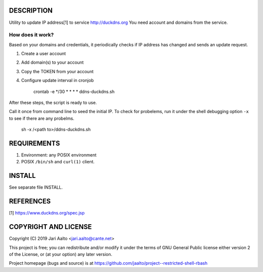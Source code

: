 ..  comment: the source is maintained in ReST format.
    Emacs: http://docutils.sourceforge.net/tools/editors/emacs/rst.el
    Manual: http://docutils.sourceforge.net/docs/user/rst/quickref.html

DESCRIPTION
===========

Utility to update IP address[1] to service http://duckdns.org
You need account and domains from the service.

How does it work?
-----------------

Based on your domains and credentials, it periodically checks if IP address
has changed and sends an update request.

1. Create a user account

2. Add domain(s) to your account

3. Copy the TOKEN from your account

4. Configure update interval in cronjob

    crontab -e
    */30 * * * * ddns-duckdns.sh

After these steps, the script is ready to use.

Call it once from command line to seed the initial IP. To check for
probelems, run it under the shell debugging option ``-x`` to see if there
are any probelms.

    sh -x /<path to>/ddns-duckdns.sh

REQUIREMENTS
============

1. Environment: any POSIX environment

2. POSIX ``/bin/sh`` and ``curl(1)`` client.

INSTALL
=======

See separate file INSTALL.

REFERENCES
==========

[1] https://www.duckdns.org/spec.jsp

COPYRIGHT AND LICENSE
=====================

Copyright (C) 2019 Jari Aalto <jari.aalto@cante.net>

This project is free; you can redistribute and/or modify it under
the terms of GNU General Public license either version 2 of the
License, or (at your option) any later version.

Project homepage (bugs and source) is at
https://github.com/jaalto/project--restricted-shell-rbash

.. End of file
